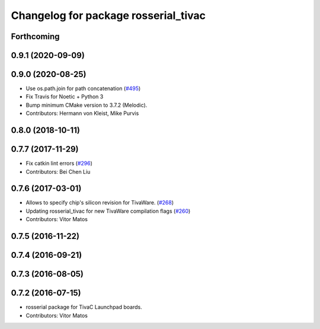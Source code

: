 ^^^^^^^^^^^^^^^^^^^^^^^^^^^^^^^^^^^^^
Changelog for package rosserial_tivac
^^^^^^^^^^^^^^^^^^^^^^^^^^^^^^^^^^^^^

Forthcoming
-----------

0.9.1 (2020-09-09)
------------------

0.9.0 (2020-08-25)
------------------
* Use os.path.join for path concatenation (`#495 <https://github.com/ros-drivers/rosserial/issues/495>`_)
* Fix Travis for Noetic + Python 3
* Bump minimum CMake version to 3.7.2 (Melodic).
* Contributors: Hermann von Kleist, Mike Purvis

0.8.0 (2018-10-11)
------------------

0.7.7 (2017-11-29)
------------------
* Fix catkin lint errors (`#296 <https://github.com/ros-drivers/rosserial/issues/296>`_)
* Contributors: Bei Chen Liu

0.7.6 (2017-03-01)
------------------
* Allows to specify chip's silicon revision for TivaWare. (`#268 <https://github.com/ros-drivers/rosserial/issues/268>`_)
* Updating rosserial_tivac for new TivaWare compilation flags (`#260 <https://github.com/ros-drivers/rosserial/issues/260>`_)
* Contributors: Vitor Matos

0.7.5 (2016-11-22)
------------------

0.7.4 (2016-09-21)
------------------

0.7.3 (2016-08-05)
------------------

0.7.2 (2016-07-15)
------------------
* rosserial package for TivaC Launchpad boards.
* Contributors: Vitor Matos

